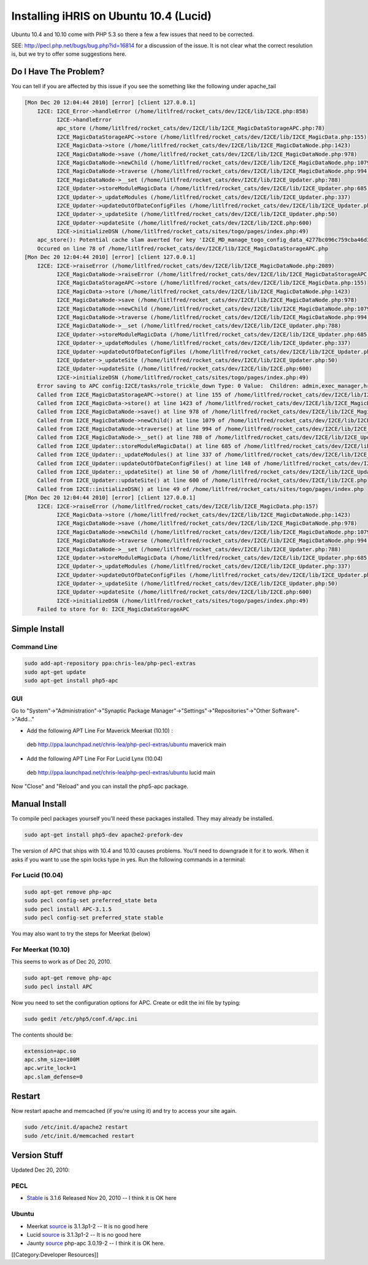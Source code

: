 Installing iHRIS on Ubuntu 10.4 (Lucid)
=======================================

Ubuntu 10.4 and 10.10 come with PHP 5.3 so there a few a few issues that need to be corrected.

SEE: 
http://pecl.php.net/bugs/bug.php?id=16814 for a discussion of the issue.  It is not clear what the correct resolution is, but we try to offer some suggestions here.  


Do I Have The Problem?
^^^^^^^^^^^^^^^^^^^^^^
You can tell if you are affected by this issue if you see the something like the following under apache_tail

.. code-block::

    [Mon Dec 20 12:04:44 2010] [error] [client 127.0.0.1]
    	I2CE: I2CE_Error->handleError (/home/litlfred/rocket_cats/dev/I2CE/lib/I2CE.php:858)
    	      I2CE->handleError
    	      apc_store (/home/litlfred/rocket_cats/dev/I2CE/lib/I2CE_MagicDataStorageAPC.php:78)
    	      I2CE_MagicDataStorageAPC->store (/home/litlfred/rocket_cats/dev/I2CE/lib/I2CE_MagicData.php:155)
    	      I2CE_MagicData->store (/home/litlfred/rocket_cats/dev/I2CE/lib/I2CE_MagicDataNode.php:1423)
    	      I2CE_MagicDataNode->save (/home/litlfred/rocket_cats/dev/I2CE/lib/I2CE_MagicDataNode.php:978)
    	      I2CE_MagicDataNode->newChild (/home/litlfred/rocket_cats/dev/I2CE/lib/I2CE_MagicDataNode.php:1079)
    	      I2CE_MagicDataNode->traverse (/home/litlfred/rocket_cats/dev/I2CE/lib/I2CE_MagicDataNode.php:994)
    	      I2CE_MagicDataNode->__set (/home/litlfred/rocket_cats/dev/I2CE/lib/I2CE_Updater.php:788)
    	      I2CE_Updater->storeModuleMagicData (/home/litlfred/rocket_cats/dev/I2CE/lib/I2CE_Updater.php:685)
    	      I2CE_Updater->_updateModules (/home/litlfred/rocket_cats/dev/I2CE/lib/I2CE_Updater.php:337)
    	      I2CE_Updater->updateOutOfDateConfigFiles (/home/litlfred/rocket_cats/dev/I2CE/lib/I2CE_Updater.php:148)
    	      I2CE_Updater->_updateSite (/home/litlfred/rocket_cats/dev/I2CE/lib/I2CE_Updater.php:50)
    	      I2CE_Updater->updateSite (/home/litlfred/rocket_cats/dev/I2CE/lib/I2CE.php:600)
    	      I2CE->initializeDSN (/home/litlfred/rocket_cats/sites/togo/pages/index.php:49)
    	apc_store(): Potential cache slam averted for key 'I2CE_MD_manage_togo_config_data_4277bc096c759cba46d3810b3081d6d5'
    	Occured on line 78 of /home/litlfred/rocket_cats/dev/I2CE/lib/I2CE_MagicDataStorageAPC.php
    [Mon Dec 20 12:04:44 2010] [error] [client 127.0.0.1]
    	I2CE: I2CE->raiseError (/home/litlfred/rocket_cats/dev/I2CE/lib/I2CE_MagicDataNode.php:2089)
    	      I2CE_MagicDataNode->raiseError (/home/litlfred/rocket_cats/dev/I2CE/lib/I2CE_MagicDataStorageAPC.php:82)
    	      I2CE_MagicDataStorageAPC->store (/home/litlfred/rocket_cats/dev/I2CE/lib/I2CE_MagicData.php:155)
    	      I2CE_MagicData->store (/home/litlfred/rocket_cats/dev/I2CE/lib/I2CE_MagicDataNode.php:1423)
    	      I2CE_MagicDataNode->save (/home/litlfred/rocket_cats/dev/I2CE/lib/I2CE_MagicDataNode.php:978)
    	      I2CE_MagicDataNode->newChild (/home/litlfred/rocket_cats/dev/I2CE/lib/I2CE_MagicDataNode.php:1079)
    	      I2CE_MagicDataNode->traverse (/home/litlfred/rocket_cats/dev/I2CE/lib/I2CE_MagicDataNode.php:994)
    	      I2CE_MagicDataNode->__set (/home/litlfred/rocket_cats/dev/I2CE/lib/I2CE_Updater.php:788)
    	      I2CE_Updater->storeModuleMagicData (/home/litlfred/rocket_cats/dev/I2CE/lib/I2CE_Updater.php:685)
    	      I2CE_Updater->_updateModules (/home/litlfred/rocket_cats/dev/I2CE/lib/I2CE_Updater.php:337)
    	      I2CE_Updater->updateOutOfDateConfigFiles (/home/litlfred/rocket_cats/dev/I2CE/lib/I2CE_Updater.php:148)
    	      I2CE_Updater->_updateSite (/home/litlfred/rocket_cats/dev/I2CE/lib/I2CE_Updater.php:50)
    	      I2CE_Updater->updateSite (/home/litlfred/rocket_cats/dev/I2CE/lib/I2CE.php:600)
    	      I2CE->initializeDSN (/home/litlfred/rocket_cats/sites/togo/pages/index.php:49)
    	Error saving to APC config:I2CE/tasks/role_trickle_down Type: 0 Value:  Children: admin,exec_manager,hr_manager,training_manager,hr_staff
    	Called from I2CE_MagicDataStorageAPC->store() at line 155 of /home/litlfred/rocket_cats/dev/I2CE/lib/I2CE_MagicData.php
    	Called from I2CE_MagicData->store() at line 1423 of /home/litlfred/rocket_cats/dev/I2CE/lib/I2CE_MagicDataNode.php
    	Called from I2CE_MagicDataNode->save() at line 978 of /home/litlfred/rocket_cats/dev/I2CE/lib/I2CE_MagicDataNode.php
    	Called from I2CE_MagicDataNode->newChild() at line 1079 of /home/litlfred/rocket_cats/dev/I2CE/lib/I2CE_MagicDataNode.php
    	Called from I2CE_MagicDataNode->traverse() at line 994 of /home/litlfred/rocket_cats/dev/I2CE/lib/I2CE_MagicDataNode.php
    	Called from I2CE_MagicDataNode->__set() at line 788 of /home/litlfred/rocket_cats/dev/I2CE/lib/I2CE_Updater.php
    	Called from I2CE_Updater::storeModuleMagicData() at line 685 of /home/litlfred/rocket_cats/dev/I2CE/lib/I2CE_Updater.php
    	Called from I2CE_Updater::_updateModules() at line 337 of /home/litlfred/rocket_cats/dev/I2CE/lib/I2CE_Updater.php
    	Called from I2CE_Updater::updateOutOfDateConfigFiles() at line 148 of /home/litlfred/rocket_cats/dev/I2CE/lib/I2CE_Updater.php
    	Called from I2CE_Updater::_updateSite() at line 50 of /home/litlfred/rocket_cats/dev/I2CE/lib/I2CE_Updater.php
    	Called from I2CE_Updater::updateSite() at line 600 of /home/litlfred/rocket_cats/dev/I2CE/lib/I2CE.php
    	Called from I2CE::initializeDSN() at line 49 of /home/litlfred/rocket_cats/sites/togo/pages/index.php
    [Mon Dec 20 12:04:44 2010] [error] [client 127.0.0.1]
    	I2CE: I2CE->raiseError (/home/litlfred/rocket_cats/dev/I2CE/lib/I2CE_MagicData.php:157)
    	      I2CE_MagicData->store (/home/litlfred/rocket_cats/dev/I2CE/lib/I2CE_MagicDataNode.php:1423)
    	      I2CE_MagicDataNode->save (/home/litlfred/rocket_cats/dev/I2CE/lib/I2CE_MagicDataNode.php:978)
    	      I2CE_MagicDataNode->newChild (/home/litlfred/rocket_cats/dev/I2CE/lib/I2CE_MagicDataNode.php:1079)
    	      I2CE_MagicDataNode->traverse (/home/litlfred/rocket_cats/dev/I2CE/lib/I2CE_MagicDataNode.php:994)
    	      I2CE_MagicDataNode->__set (/home/litlfred/rocket_cats/dev/I2CE/lib/I2CE_Updater.php:788)
    	      I2CE_Updater->storeModuleMagicData (/home/litlfred/rocket_cats/dev/I2CE/lib/I2CE_Updater.php:685)
    	      I2CE_Updater->_updateModules (/home/litlfred/rocket_cats/dev/I2CE/lib/I2CE_Updater.php:337)
    	      I2CE_Updater->updateOutOfDateConfigFiles (/home/litlfred/rocket_cats/dev/I2CE/lib/I2CE_Updater.php:148)
    	      I2CE_Updater->_updateSite (/home/litlfred/rocket_cats/dev/I2CE/lib/I2CE_Updater.php:50)
    	      I2CE_Updater->updateSite (/home/litlfred/rocket_cats/dev/I2CE/lib/I2CE.php:600)
    	      I2CE->initializeDSN (/home/litlfred/rocket_cats/sites/togo/pages/index.php:49)
    	Failed to store for 0: I2CE_MagicDataStorageAPC
    
    



Simple Install
^^^^^^^^^^^^^^

Command Line
~~~~~~~~~~~~


.. code-block:: bash

    sudo add-apt-repository ppa:chris-lea/php-pecl-extras
    sudo apt-get update
    sudo apt-get install php5-apc
    



GUI
~~~
Go to "System"->"Administration"->"Synaptic Package Manager"->"Settings"->"Repositories"->"Other Software"->"Add..."


* Add the following APT Line For Maverick Meerkat (10.10) :
 deb http://ppa.launchpad.net/chris-lea/php-pecl-extras/ubuntu maverick main 


* Add the following APT Line For For Lucid Lynx (10.04)
 deb http://ppa.launchpad.net/chris-lea/php-pecl-extras/ubuntu lucid main 

Now "Close" and "Reload" and you can install the php5-apc package.


Manual Install
^^^^^^^^^^^^^^

To compile pecl packages yourself you'll need these packages installed.  They may already be installed.


.. code-block:: bash

    sudo apt-get install php5-dev apache2-prefork-dev
    


The version of APC that ships with 10.4 and 10.10 causes problems.  You'll need to downgrade it for it to work.  When it asks if you want to use the spin locks type in yes.  Run the following commands in a terminal:

For Lucid (10.04)
~~~~~~~~~~~~~~~~~


.. code-block:: bash

    sudo apt-get remove php-apc
    sudo pecl config-set preferred_state beta
    sudo pecl install APC-3.1.5
    sudo pecl config-set preferred_state stable
    

You may also want to try the steps for Meerkat (below)


For Meerkat (10.10)
~~~~~~~~~~~~~~~~~~~
This seems to work as of Dec 20, 2010.


.. code-block:: bash

    sudo apt-get remove php-apc
    sudo pecl install APC
    


Now you need to set the configuration options for APC.  Create or edit the ini file by typing:


.. code-block:: bash

    sudo gedit /etc/php5/conf.d/apc.ini
    


The contents should be:


.. code-block:: ini

    extension=apc.so
    apc.shm_size=100M
    apc.write_lock=1
    apc.slam_defense=0
    



Restart
^^^^^^^

Now restart apache and memcached (if you're using it) and try to access your site again.


.. code-block:: bash

    sudo /etc/init.d/apache2 restart
    sudo /etc/init.d/memcached restart
    




Version Stuff
^^^^^^^^^^^^^
Updated Dec 20, 2010:

PECL
~~~~


* `Stable <http://pecl.php.net/package/APC>`_  is 3.1.6 Released Nov 20, 2010 -- I think it is OK here

Ubuntu
~~~~~~


* Meerkat  `source <https://launchpad.net/ubuntu/maverick/+source/php-apc>`_  is 3.1.3p1-2  -- It is no good here
* Lucid  `source <https://launchpad.net/ubuntu/lucid/+source/php-apc>`_  is 3.1.3p1-2 -- It is no good here
* Jaunty  `source <https://launchpad.net/ubuntu/jaunty/+source/php-apc>`_  php-apc 3.0.19-2  -- I think it is OK here.

[[Category:Developer Resources]]
